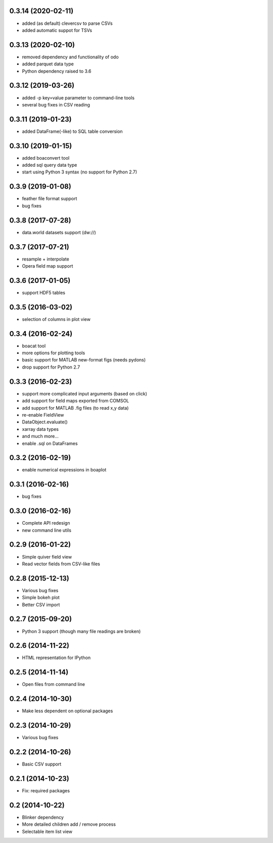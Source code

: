 0.3.14 (2020-02-11)
-------------------
* added (as default) clevercsv to parse CSVs
* added automatic suppot for TSVs

0.3.13 (2020-02-10)
-------------------
* removed dependency and functionality of odo
* added parquet data type
* Python dependency raised to 3.6

0.3.12 (2019-03-26)
-------------------
* added -p key=value parameter to command-line tools
* several bug fixes in CSV reading

0.3.11 (2019-01-23)
-------------------
* added DataFrame(-like) to SQL table conversion

0.3.10 (2019-01-15)
-------------------
* added boaconvert tool
* added sql query data type
* start using Python 3 syntax (no support for Python 2.7)

0.3.9 (2019-01-08)
------------------
* feather file format support
* bug fixes

0.3.8 (2017-07-28)
------------------
* data.world datasets support (dw://)

0.3.7 (2017-07-21)
------------------
* resample + interpolate 
* Opera field map support

0.3.6 (2017-01-05)
------------------
* support HDF5 tables

0.3.5 (2016-03-02)
------------------
* selection of columns in plot view

0.3.4 (2016-02-24)
------------------
* boacat tool
* more options for plotting tools
* basic support for MATLAB new-format figs (needs pydons)
* drop support for Python 2.7

0.3.3 (2016-02-23)
------------------
* support more complicated input arguments (based on click)
* add support for field maps exported from COMSOL
* add support for MATLAB .fig files (to read x,y data)
* re-enable FieldView
* DataObject.evaluate()
* xarray data types
* and much more...
* enable .sql on DataFrames

0.3.2 (2016-02-19)
------------------
* enable numerical expressions in boaplot

0.3.1 (2016-02-16)
------------------
* bug fixes

0.3.0 (2016-02-16)
------------------
* Complete API redesign
* new command line utils

0.2.9 (2016-01-22)
------------------
* Simple quiver field view
* Read vector fields from CSV-like files

0.2.8 (2015-12-13)
------------------
* Various bug fixes
* Simple bokeh plot
* Better CSV import

0.2.7 (2015-09-20)
------------------
* Python 3 support (though many file readings are broken)

0.2.6 (2014-11-22)
------------------
* HTML representation for IPython

0.2.5 (2014-11-14)
------------------
* Open files from command line

0.2.4 (2014-10-30)
------------------
* Make less dependent on optional packages

0.2.3 (2014-10-29)
------------------
* Various bug fixes

0.2.2 (2014-10-26)
------------------
* Basic CSV support

0.2.1 (2014-10-23)
------------------
* Fix: required packages

0.2 (2014-10-22)
----------------
* Blinker dependency
* More detailed children add / remove process
* Selectable item list view
